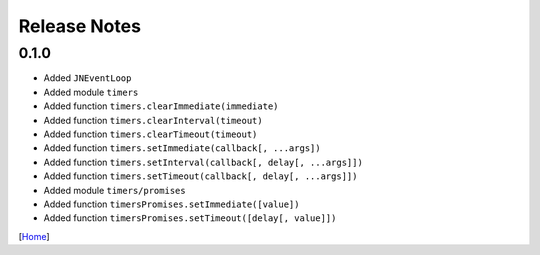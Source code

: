 =============
Release Notes
=============

0.1.0
------

* Added ``JNEventLoop``
* Added module ``timers``
* Added function ``timers.clearImmediate(immediate)``
* Added function ``timers.clearInterval(timeout)``
* Added function ``timers.clearTimeout(timeout)``
* Added function ``timers.setImmediate(callback[, ...args])``
* Added function ``timers.setInterval(callback[, delay[, ...args]])``
* Added function ``timers.setTimeout(callback[, delay[, ...args]])``
* Added module ``timers/promises``
* Added function ``timersPromises.setImmediate([value])``
* Added function ``timersPromises.setTimeout([delay[, value]])``

[`Home <../README.rst>`_]
